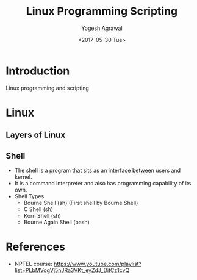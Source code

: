 #+Title: Linux Programming Scripting
#+Date: <2017-05-30 Tue>
#+Email: yogeshiiith@gmail.com
#+Author: Yogesh Agrawal

* Introduction
  Linux programming and scripting

* Linux
** Layers of Linux

   [[./diagrams/linux-layers.png]]

** Shell
   - The shell is a program that sits as an interface between users
     and kernel.
   - It is a command interpreter and also has programming capability
     of its own.
   - Shell Types
     + Bourne Shell (sh) (First shell by Bourne Shell)
     + C Shell (sh)
     + Korn Shell (sh)
     + Bourne Again Shell (bash)   
 
* References
  - NPTEL course:
    https://www.youtube.com/playlist?list=PLbMVogVj5nJRa3VKt_eyZdJ_DitCz1cvQ
